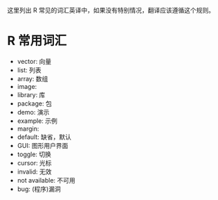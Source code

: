 这里列出 R 常见的词汇英译中，如果没有特别情况，翻译应该遵循这个规则。

* R 常用词汇

- vector: 向量
- list: 列表
- array: 数组
- image: 
- library: 库
- package: 包
- demo: 演示
- example: 示例
- margin:
- default: 缺省，默认
- GUI: 图形用户界面
- toggle: 切换
- cursor: 光标
- invalid: 无效
- not available: 不可用 
- bug: (程序)漏洞